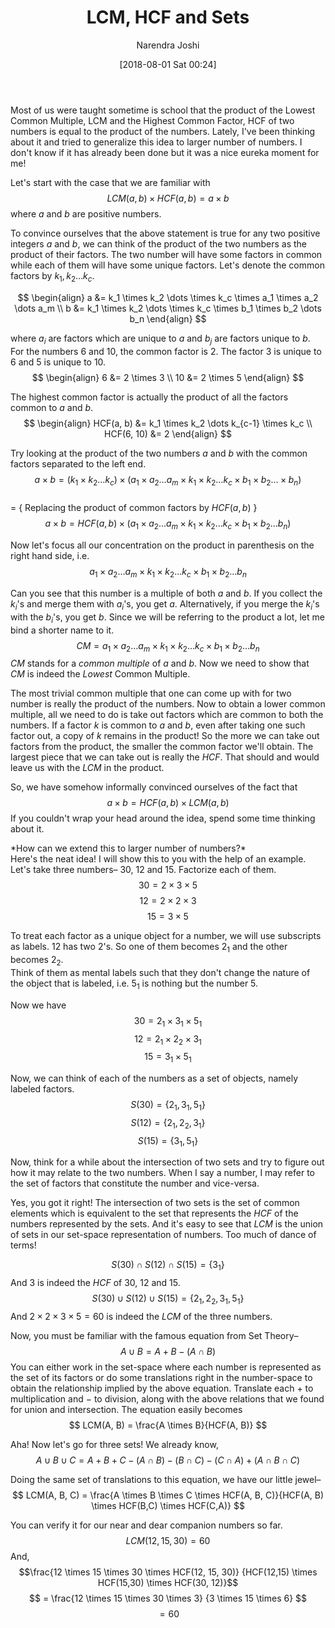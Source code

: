 #+TITLE: LCM, HCF and Sets
#+DATE: [2018-08-01 Sat 00:24]
#+AUTHOR: Narendra Joshi

Most of us were taught sometime is school that the product of the Lowest
Common Multiple, LCM and the Highest Common Factor, HCF of two numbers
is equal to the product of the numbers. Lately, I've been thinking about
it and tried to generalize this idea to larger number of numbers. I
don't know if it has already been done but it was a nice eureka moment
for me!

Let's start with the case that we are familiar with
$$LCM(a, b) \times HCF(a,b) = a \times b$$ where $a$ and $b$ are
positive numbers.

To convince ourselves that the above statement is true for any two
positive integers $a$ and $b$, we can think of the product of the two
numbers as the product of their factors. The two number will have some
factors in common while each of them will have some unique factors.
Let's denote the common factors by $k_1,k_2 \dots k_c$.

$$ \begin{align}
a &= k_1 \times k_2 \dots \times k_c \times a_1 \times a_2 \dots a_m \\
b &= k_1 \times k_2 \dots \times k_c \times b_1 \times b_2 \dots b_n
\end{align} $$

where $a_i$ are factors which are unique to $a$ and $b_j$ are factors
unique to $b$. For the numbers $6$ and $10$, the common factor is $2$.
The factor $3$ is unique to $6$ and $5$ is unique to $10$.
$$ \begin{align}
6 &= 2 \times 3  \\
10 &= 2 \times 5
\end{align} $$

The highest common factor is actually the product of all the factors
common to $a$ and $b$. $$ \begin{align}
HCF(a, b) &= k_1 \times k_2 \dots k_{c-1} \times k_c \\
HCF(6, 10) &= 2
\end{align} $$

Try looking at the product of the two numbers $a$ and $b$ with the
common factors separated to the left end.
$$a \times b = (k_1 \times k_2  \dots k_c) \times (a_1 \times a_2 \dots a_m \times
k_1 \times k_2 \dots k_c \times b_1 \times b_2 \dots \times b_n)$$\\
= { Replacing the product of common factors by $HCF(a, b)$ }
$$a \times b = HCF(a, b)\times (a_1 \times a_2 \dots a_m \times k_1 \times k_2
\dots k_c \times b_1 \times b_2 \dots b_n)$$

Now let's focus all our concentration on the product in parenthesis on
the right hand side, i.e.
$$a_1 \times a_2 \dots a_m \times k_1 \times k_2 \dots k_c \times b_1 \times b_2 \dots b_n$$

Can you see that this number is a multiple of both $a$ and $b$. If you
collect the $k_i$'s and merge them with $a_i$'s, you get $a$.
Alternatively, if you merge the $k_i$'s with the $b_i$'s, you get $b$.
Since we will be referring to the product a lot, let me bind a shorter
name to it.
$$CM = a_1 \times a_2 \dots a_m \times k_1 \times k_2 \dots k_c \times b_1
\times b_2 \dots b_n$$ $CM$ stands for a /common multiple/ of $a$ and
$b$. Now we need to show that $CM$ is indeed the /Lowest/ Common
Multiple.

The most trivial common multiple that one can come up with for two
number is really the product of the numbers. Now to obtain a lower
common multiple, all we need to do is take out factors which are common
to both the numbers. If a factor $k$ is common to $a$ and $b$, even
after taking one such factor out, a copy of $k$ remains in the product!
So the more we can take out factors from the product, the smaller the
common factor we'll obtain. The largest piece that we can take out is
really the $HCF$. That should and would leave us with the $LCM$ in the
product.

So, we have somehow informally convinced ourselves of the fact that
$$ a \times b = HCF(a, b) \times LCM(a,b) $$ If you couldn't wrap your
head around the idea, spend some time thinking about it.

*How can we extend this to larger number of numbers?*\\
Here's the neat idea! I will show this to you with the help of an
example. Let's take three numbers-- 30, 12 and 15. Factorize each of
them. $$30 = 2 \times 3 \times 5$$ $$12 = 2 \times 2 \times 3$$
$$15 = 3 \times 5$$

To treat each factor as a unique object for a number, we will use
subscripts as labels. $12$ has two $2$'s. So one of them becomes $2_1$
and the other becomes $2_2$.\\
Think of them as mental labels such that they don't change the nature of
the object that is labeled, i.e. $5_1$ is nothing but the number $5$.

Now we have $$30 = 2_1 \times 3_1 \times 5_1$$
$$12 = 2_1 \times 2_2 \times 3_1$$ $$15 = 3_1 \times 5_1 $$

Now, we can think of each of the numbers as a set of objects, namely
labeled factors. $$ S(30) = \left\{ 2_1, 3_1, 5_1 \right\} $$
$$ S(12) = \left\{ 2_1, 2_2, 3_1 \right\} $$
$$ S(15) = \left\{ 3_1, 5_1 \right\} $$

Now, think for a while about the intersection of two sets and try to
figure out how it may relate to the two numbers. When I say a number, I
may refer to the set of factors that constitute the number and
vice-versa.

Yes, you got it right! The intersection of two sets is the set of common
elements which is equivalent to the set that represents the $HCF$ of the
numbers represented by the sets. And it's easy to see that $LCM$ is the
union of sets in our set-space representation of numbers. Too much of
dance of terms!

$$ S(30) \cap S(12) \cap S(15) = \left\{ 3_1 \right\} $$ And $3$ is
indeed the $HCF$ of 30, 12 and 15.
$$ S(30) \cup S(12) \cup S(15) = \left\{ 2_1, 2_2, 3_1, 5_1 \right\} $$
And $2 \times 2 \times 3 \times 5 = 60$ is indeed the $LCM$ of the three
numbers.

Now, you must be familiar with the famous equation from Set Theory--
$$ A \cup B = A + B - (A \cap B) $$ You can either work in the set-space
where each number is represented as the set of its factors or do some
translations right in the number-space to obtain the relationship
implied by the above equation. Translate each $+$ to multiplication and
$-$ to division, along with the above relations that we found for union
and intersection. The equation easily becomes
$$ LCM(A, B) = \frac{A \times B}{HCF(A, B)} $$

Aha! Now let's go for three sets! We already know,
$$ A \cup B \cup C = A + B + C - (A \cap B) - (B \cap C) - (C \cap A) + (A \cap B \cap C) $$

Doing the same set of translations to this equation, we have our little
jewel--
$$ LCM(A, B, C) = \frac{A \times B \times C \times HCF(A, B, C)}{HCF(A, B) \times HCF(B,C) \times HCF(C,A)} $$

You can verify it for our near and dear companion numbers so far.
$$LCM(12,15,30) = 60 $$ And,
$$\frac{12 \times 15 \times 30 \times HCF(12, 15, 30)}
{HCF(12,15) \times HCF(15,30) \times HCF(30, 12)}$$
$$ = \frac{12 \times 15 \times 30 \times 3} {3 \times 15 \times 6} $$
$$ = 60 $$
